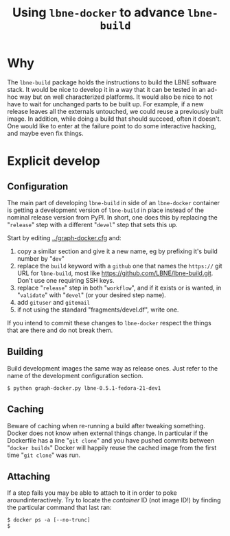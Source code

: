 #+TITLE: Using =lbne-docker= to advance =lbne-build=

* Why

The =lbne-build= package holds the instructions to build the LBNE software stack.  It would be nice to develop it in a way that it can be tested in an ad-hoc way but on well characterized platforms.  It would also be nice to not have to wait for unchanged parts to be built up.  For example, if a new release leaves all the externals untouched, we could reuse a previously built image.  In addition, while doing a build that should succeed, often it doesn't.  One would like to enter at the failure point to do some interactive hacking, and maybe even fix things.


* Explicit develop

** Configuration

The main part of developing =lbne-build= in side of an =lbne-docker= container is getting a development version of =lbne-build= in place instead of the nominal release version from PyPI.  In short, one does this by replacing the "=release=" step with a different "=devel=" step that sets this up.

Start by editing [[../graph-docker.cfg]] and:

1) copy a similar section and give it a new name, eg by prefixing it's build number by "=dev="
2) replace the =build= keyword with a =github= one that names the =https://= git URL for =lbne-build=, most like https://github.com/LBNE/lbne-build.git.  Don't use one requiring SSH keys.
3) replace "=release=" step in both "=workflow=", and if it exists or is wanted, in "=validate=" with "=devel=" (or your desired step name).
4) add =gituser= and =gitemail=
5) if not using the standard "fragments/devel.df", write one.

If you intend to commit these changes to =lbne-docker= respect the things that are there and do not break them.

** Building

Build development images the same way as release ones.  Just refer to the name of the development configuration section.

#+BEGIN_EXAMPLE
  $ python graph-docker.py lbne-0.5.1-fedora-21-dev1
#+END_EXAMPLE

** Caching

Beware of caching when re-running a build after tweaking something.  Docker does not know when external things change.  In particular if the Dockerfile has a line "=git clone=" and you have pushed commits between "=docker builds=" Docker will happily reuse the cached image from the first time "=git clone=" was run.

** Attaching

If a step fails you may be able to attach to it in order to poke aroundinteractively.  Try to locate the /container/ ID (not image ID!) by finding the particular command that last ran:

#+BEGIN_EXAMPLE
  $ docker ps -a [--no-trunc]
  $ 
#+END_EXAMPLE
